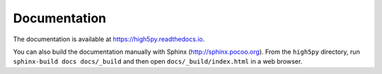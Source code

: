 Documentation
=============

The documentation is available at https://high5py.readthedocs.io.

You can also build the documentation manually with Sphinx
(http://sphinx.pocoo.org).
From the ``high5py`` directory, run ``sphinx-build docs docs/_build`` and then open
``docs/_build/index.html`` in a web browser.
